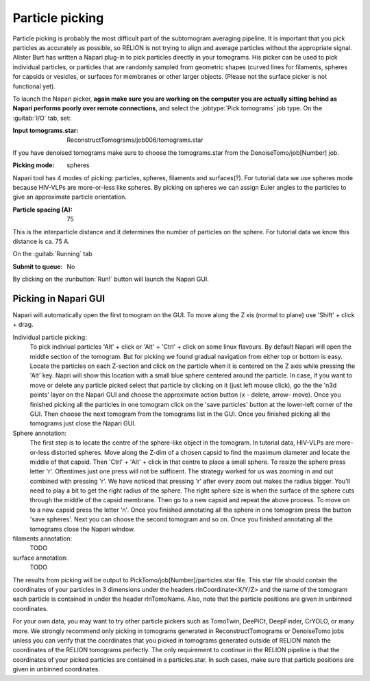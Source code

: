 .. _sec_sta_particlepicking:

Particle picking
================

Particle picking is probably the most difficult part of the subtomogram averaging pipeline. 
It is important that you pick particles as accurately as possible, so RELION is not trying to align and average particles without the appropriate signal.
Alister Burt has written a Napari plug-in to pick particles directly in your tomograms. His picker can be used to pick individual particles, or particles that are randomly sampled from geometric shapes (curved lines for filaments, spheres for capsids or vesicles, or surfaces for membranes or other larger objects. (Please not the surface picker is not functional yet). 

To launch the Napari picker, **again make sure you are working on the computer you are actually sitting behind as Napari performs poorly over remote connections**, and select the :jobtype:`Pick tomograms` job type. On the :guitab:`I/O` tab, set:

:Input tomograms.star: ReconstructTomograms/job006/tomograms.star

If you have denoised tomograms make sure to choose the tomograms.star from the DenoiseTomo/job[Number] job.

:Picking mode: spheres

Napari tool has 4 modes of picking: particles, spheres, filaments and surfaces(?). For tutorial data we use
spheres mode because HIV-VLPs are more-or-less like spheres. By picking on spheres we can
assign Euler angles to the particles to give an approximate particle orientation.

:Particle spacing (A): 75

This is the interparticle distance and it determines the number of particles on the sphere. For tutorial data
we know this distance is ca. 75 A.

On the :guitab:`Running` tab 

:Submit to queue: No

By clicking on the :runbutton:`Run!` button will launch the Napari GUI.


Picking in Napari GUI
---------------------

Napari will automatically open the first tomogram on the GUI. To move along the Z xis (normal to plane)
use 'Shift' + click + drag. 

Individual particle picking:
    To pick indiviual particles 'Alt' + click or 'Alt' + 'Ctrl' + click on some linux flavours. By default
    Napari will open the middle section of the tomogram. But for picking we found gradual navigation from
    either top or bottom is easy. Locate the particles on each Z-section and click on the particle
    when it is centered on the Z axis while pressing the 'Alt' key. Napri will show this location
    with a small blue sphere centered around the particle. In case, if you want to move or delete any particle picked
    select that particle by clicking on it (just left mouse click), go the the 'n3d points' layer on the Napari GUI and 
    choose the approximate action button (x - delete, arrow- move).
    Once you finished picking all the particles in one tomogram click on the 'save particles' button
    at the lower-left corner of the GUI. Then choose the next tomogram from the tomograms list in the GUI. Once you finished
    picking all the tomograms just close the Napari GUI.

Sphere annotation: 
    The first step is to locate the centre of the sphere-like object in the tomogram. In tutorial data,
    HIV-VLPs are more-or-less distorted spheres. Move along the Z-dim of a chosen capsid to find the
    maximum diameter and locate the middle of that capsid. Then 'Ctrl' + 'Alt' + click in that centre to
    place a small sphere. To resize the sphere press letter 'r'. Oftentimes just one press will not be sufficent.
    The strategy worked for us was zooming in and out combined with pressing 'r'. We have noticed that
    pressing 'r' after every zoom out makes the radius bigger. You'll need to play a bit to get the right
    radius of the sphere. The right sphere size is when the surface of the sphere cuts through the middle of
    the capsid membrane. Then go to a new capsid and repeat the above process. To move on to a new capsid
    press the letter 'n'. Once you finished annotating all the sphere in one tomogram press the button
    'save spheres'. Next you can choose the second tomogram and so on. Once you finished annotating all
    the tomograms close the Napari window.

filaments annotation: 
    TODO

surface annotation: 
    TODO


The results from picking will be output to PickTomo/job[Number]/particles.star file. 
This star file should contain the coordinates of your particles in 3 dimensions under the headers 
rlnCoordinate<X/Y/Z> and the name of the tomogram each particle is contained in under the header rlnTomoName. 
Also, note that the particle positions are given in unbinned coordinates. 

For your own data, you may want to try other particle pickers such as TomoTwin, DeePiCt, DeepFinder, CrYOLO, or many more. 
We strongly recommend only picking in tomograms generated in ReconstructTomograms or DenoiseTomo jobs unless you can verify 
that the coordinates that you picked in tomograms generated outside of RELION match the coordinates of the RELION tomograms perfectly. 
The only requirement to continue in the RELION pipeline is that the coordinates of your picked particles are contained in a particles.star.
In such cases, make sure that particle positions are given in unbinned coordinates.

